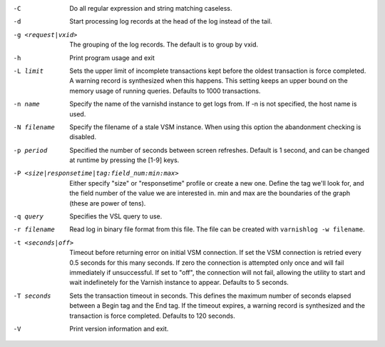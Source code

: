 -C

	Do all regular expression and string matching caseless.

-d

	Start processing log records at the head of the log instead of the tail.

-g <request|vxid>

	The grouping of the log records. The default is to group by vxid.

-h

	Print program usage and exit

-L limit

	Sets the upper limit of incomplete transactions kept before the oldest transaction is force completed. A warning record is synthesized when this happens. This setting keeps an upper bound on the memory usage of running queries. Defaults to 1000 transactions.

-n name

	Specify the name of the varnishd instance to get logs from. If -n is not specified, the host name is used.

-N filename

	Specify the filename of a stale VSM instance. When using this option the abandonment checking is disabled.

-p period

	Specified the number of seconds between screen refreshes. Default is 1 second, and can be changed at runtime by pressing the [1-9] keys.

-P <size|responsetime|tag:field_num:min:max>

	Either specify "size" or "responsetime" profile or create a new one. Define the tag we'll look for, and the field number of the value we are interested in. min and max are the boundaries of the graph (these are power of tens).

-q query

	Specifies the VSL query to use.

-r filename

	Read log in binary file format from this file. The file can be created with ``varnishlog -w filename``.

-t <seconds|off>

	Timeout before returning error on initial VSM connection. If set the VSM connection is retried every 0.5 seconds for this many seconds. If zero the connection is attempted only once and will fail immediately if unsuccessful. If set to "off", the connection will not fail, allowing the utility to start and wait indefinetely for the Varnish instance to appear.  Defaults to 5 seconds.

-T seconds

	Sets the transaction timeout in seconds. This defines the maximum number of seconds elapsed between a Begin tag and the End tag. If the timeout expires, a warning record is synthesized and the transaction is force completed. Defaults to 120 seconds.

-V

	Print version information and exit.

